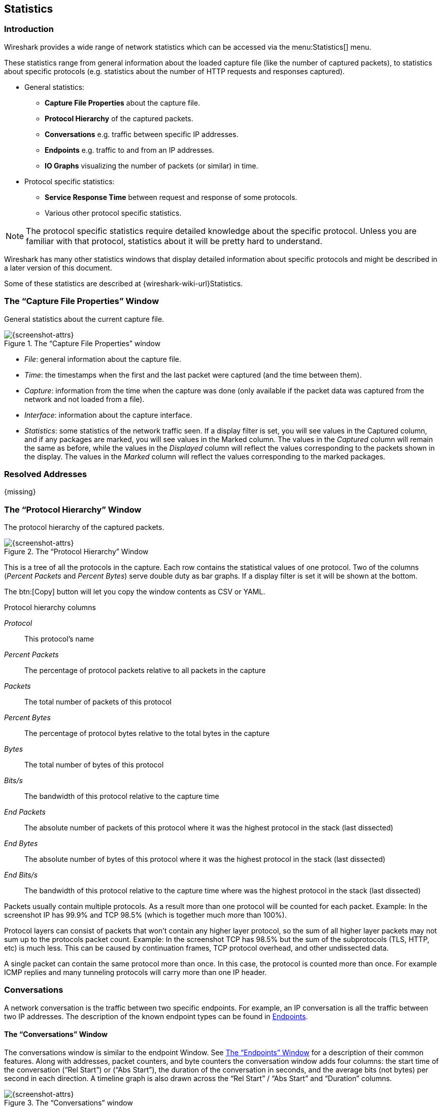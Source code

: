 // WSUG Chapter Statistics

[[ChStatistics]]

== Statistics

[[ChStatIntroduction]]

=== Introduction

Wireshark provides a wide range of network statistics which can be accessed via
the menu:Statistics[] menu.

These statistics range from general information about the loaded capture file
(like the number of captured packets), to statistics about specific protocols
(e.g. statistics about the number of HTTP requests and responses captured).

* General statistics:

  - *Capture File Properties* about the capture file.

  - *Protocol Hierarchy* of the captured packets.

  - *Conversations* e.g. traffic between specific IP addresses.

  - *Endpoints* e.g. traffic to and from an IP addresses.

  - *IO Graphs* visualizing the number of packets (or similar) in time.

* Protocol specific statistics:

  - *Service Response Time* between request and response of some protocols.

  - Various other protocol specific statistics.

[NOTE]
====
The protocol specific statistics require detailed knowledge about the specific
protocol. Unless you are familiar with that protocol, statistics about it will
be pretty hard to understand.
====

Wireshark has many other statistics windows that display detailed
information about specific protocols and might be described in a later
version of this document.

Some of these statistics are described at
{wireshark-wiki-url}Statistics.

[[ChStatSummary]]

=== The “Capture File Properties” Window

General statistics about the current capture file.

.The “Capture File Properties” window
image::wsug_graphics/ws-stats-summary.png[{screenshot-attrs}]

* __File__: general information about the capture file.

* __Time__: the timestamps when the first and the last packet were captured (and
  the time between them).

* __Capture__: information from the time when the capture was done (only
  available if the packet data was captured from the network and not loaded from
  a file).

* __Interface__: information about the capture interface.

* __Statistics__: some statistics of the network traffic seen. If a display
  filter is set, you will see values in the Captured column, and if any
  packages are marked, you will see values in the Marked column. The values
  in the _Captured_ column will remain the same as before, while the values
  in the _Displayed_ column will reflect the values corresponding to the
  packets shown in the display. The values in the _Marked_ column will
  reflect the values corresponding to the marked packages.

[[ChStatResolvedAddresses]]

=== Resolved Addresses

{missing}

[[ChStatHierarchy]]

=== The “Protocol Hierarchy” Window

The protocol hierarchy of the captured packets.

.The “Protocol Hierarchy” Window
image::wsug_graphics/ws-stats-hierarchy.png[{screenshot-attrs}]

This is a tree of all the protocols in the capture. Each row contains the
statistical values of one protocol. Two of the columns (_Percent Packets_ and
_Percent Bytes_) serve double duty as bar graphs. If a display filter is set it
will be shown at the bottom.

The btn:[Copy] button will let you copy the window contents as CSV or YAML.

.Protocol hierarchy columns

_Protocol_:: This protocol’s name

_Percent Packets_:: The percentage of protocol packets relative to all packets in
  the capture

_Packets_:: The total number of packets of this protocol

_Percent Bytes_:: The percentage of protocol bytes relative to the total bytes in
  the capture

_Bytes_:: The total number of bytes of this protocol

_Bits/s_:: The bandwidth of this protocol relative to the capture time

_End Packets_:: The absolute number of packets of this protocol where it
  was the highest protocol in the stack (last dissected)

_End Bytes_:: The absolute number of bytes of this protocol where it
  was the highest protocol in the stack (last dissected)

_End Bits/s_:: The bandwidth of this protocol relative to the capture time where
  was the highest protocol in the stack (last dissected)

Packets usually contain multiple protocols. As a result more than one protocol will
be counted for each packet. Example: In the screenshot IP has 99.9% and TCP
98.5% (which is together much more than 100%).

Protocol layers can consist of packets that won’t contain any higher layer
protocol, so the sum of all higher layer packets may not sum up to the protocols
packet count. Example: In the screenshot TCP has 98.5% but the sum of the
subprotocols (TLS, HTTP, etc) is much less. This can be caused by continuation
frames, TCP protocol overhead, and other undissected data.

A single packet can contain the same protocol more than once. In this case, the
protocol is counted more than once. For example ICMP replies and many tunneling
protocols will carry more than one IP header.

[[ChStatConversations]]

=== Conversations

A network conversation is the traffic between two specific endpoints. For
example, an IP conversation is all the traffic between two IP addresses. The
description of the known endpoint types can be found in
<<ChStatEndpoints>>.

[[ChStatConversationsWindow]]

==== The “Conversations” Window

The conversations window is similar to the endpoint Window. See
<<ChStatEndpointsWindow>> for a description of their common features. Along with
addresses, packet counters, and byte counters the conversation window adds four
columns: the start time of the conversation (“Rel Start”) or (“Abs Start”),
the duration of the conversation in seconds, and the average bits (not bytes)
per second in each direction. A timeline graph is also drawn across the
“Rel Start” / “Abs Start” and “Duration” columns.

.The “Conversations” window
image::wsug_graphics/ws-stats-conversations.png[{screenshot-attrs}]

Each row in the list shows the statistical values for exactly one conversation.

_Name resolution_ will be done if selected in the window and if it is active for
the specific protocol layer (MAC layer for the selected Ethernet endpoints
page). _Limit to display filter_ will only show conversations matching the
current display filter. _Absolute start time_ switches the start time column
between relative (“Rel Start”) and absolute (“Abs Start”) times. Relative start
times match the “Seconds Since Beginning of Capture” time display format in the
packet list and absolute start times match the “Time of Day” display format.

The btn:[Copy] button will copy the list values to the clipboard in CSV
(Comma Separated Values) or YAML format. The btn:[Follow Stream...] button
will show the stream contents as described in <<ChAdvFollowStream>> dialog. The
btn:[Graph...] button will show a graph as described in <<ChStatIOGraphs>>.

btn:[Conversation Types] lets you choose which traffic type tabs are shown.
See <<ChStatEndpoints>> for a list of endpoint types. The enabled types
are saved in your profile settings.

[TIP]
====
This window will be updated frequently so it will be useful even if you open
it before (or while) you are doing a live capture.
====

// Removed:
// [[ChStatConversationListWindow]]

[[ChStatEndpoints]]

=== Endpoints

A network endpoint is the logical endpoint of separate protocol traffic of a
specific protocol layer. The endpoint statistics of Wireshark will take the
following endpoints into account:

[TIP]
====
If you are looking for a feature other network tools call a _hostlist_, here is
the right place to look. The list of Ethernet or IP endpoints is usually what
you’re looking for.
====

.Endpoint and Conversation types

_Bluetooth_:: A MAC-48 address similar to Ethernet.

_Ethernet_:: Identical to the Ethernet device’s MAC-48 identifier.

_Fibre Channel_:: A MAC-48 address similar to Ethernet.

_IEEE 802.11_:: A MAC-48 address similar to Ethernet.

_FDDI_:: Identical to the FDDI MAC-48 address.

_IPv4_:: Identical to the 32-bit IPv4 address.

_IPv6_:: Identical to the 128-bit IPv6 address.

_IPX_:: A concatenation of a 32 bit network number and 48 bit node address, by
default the Ethernet interface’s MAC-48 address.

_JXTA_:: A 160 bit SHA-1 URN.

_NCP_:: Similar to IPX.

_RSVP_:: A combination of varios RSVP session attributes and IPv4 addresses.

_SCTP_:: A combination of the host IP addresses (plural) and
the SCTP port used. So different SCTP ports on the same IP address are different
SCTP endpoints, but the same SCTP port on different IP addresses of the same
host are still the same endpoint.

_TCP_:: A combination of the IP address and the TCP port used.
Different TCP ports on the same IP address are different TCP endpoints.

_Token Ring_:: Identical to the Token Ring MAC-48 address.

_UDP_:: A combination of the IP address and the UDP port used, so different UDP
ports on the same IP address are different UDP endpoints.

_USB_:: Identical to the 7-bit USB address.

[NOTE]
.Broadcast and multicast endpoints
====
Broadcast and multicast traffic will be shown separately as additional
endpoints. Of course, as these aren’t physical endpoints the real traffic
will be received by some or all of the listed unicast endpoints.
====

[[ChStatEndpointsWindow]]

==== The “Endpoints” Window

This window shows statistics about the endpoints captured.

.The “Endpoints” window
image::wsug_graphics/ws-stats-endpoints.png[{screenshot-attrs}]

For each supported protocol, a tab is shown in this window. Each tab label shows
the number of endpoints captured (e.g. the tab label “Ethernet &#183; 4” tells
you that four ethernet endpoints have been captured). If no endpoints of a
specific protocol were captured, the tab label will be greyed out (although the
related page can still be selected).

Each row in the list shows the statistical values for exactly one endpoint.

_Name resolution_ will be done if selected in the window and if it is
active for the specific protocol layer (MAC layer for the selected
Ethernet endpoints page). _Limit to display filter_ will only show
conversations matching the current display filter. Note that in this
example we have MaxMind DB configured which gives us extra geographic
columns. See <<ChMaxMindDbPaths>> for more information.

The btn:[Copy] button will copy the list values to the clipboard in CSV
(Comma Separated Values) or YAML format.

btn:[Endpoint Types] lets you choose which traffic type tabs are shown. See
<<ChStatEndpoints>> above for a list of endpoint types. The enabled
types are saved in your profile settings.

[TIP]
====
This window will be updated frequently, so it will be useful even if you open
it before (or while) you are doing a live capture.
====

// Removed:
// [[ChStatEndpointListWindow]]


[[ChStatPacketLengths]]

=== Packet Lengths

{missing}

[[ChStatIOGraphs]]

=== The “I/O Graph” Window

User configurable graph of the captured network packets.

You can define up to five differently colored graphs.

.The “IO Graphs” window
image::wsug_graphics/ws-stats-iographs.png[{screenshot-attrs}]

The user can configure the following things:

* _Graphs_

  - __Graph 1-5__: enable the specific graph 1-5 (only graph 1 is enabled by default)

  - __Color__: the color of the graph (cannot be changed)

  - __Filter__: a display filter for this graph (only the packets that pass this filter will be taken into account for this graph)

  - __Style__: the style of the graph (Line/Impulse/FBar/Dot)

* _X Axis_

  - __Tick interval__: an interval in x direction lasts (10/1 minutes or 10/1/0.1/0.01/0.001 seconds)

  - __Pixels per tick__: use 10/5/2/1 pixels per tick interval

  - __View as time of day__: option to view x direction labels as time of day instead of seconds or minutes since beginning of capture

* _Y Axis_

  - __Unit__: the unit for the y direction (Packets/Tick, Bytes/Tick, Bits/Tick, Advanced...) [XXX - describe the Advanced feature.]

  - __Scale__: the scale for the y unit (Logarithmic,Auto,10,20,50,100,200,500,...)

The btn:[Save] button will save the currently displayed portion of the graph as one
of various file formats.

The btn:[Copy] button will copy values from selected graphs to the clipboard in CSV
(Comma Separated Values) format.


[TIP]
====
Click in the graph to select the first package in the selected interval.
====

[[ChStatSRT]]

=== Service Response Time

The service response time is the time between a request and the corresponding
response. This information is available for many protocols.

Service response time statistics are currently available for the following protocols:

* _DCE-RPC_

* _Fibre Channel_

* _H.225 RAS_

* _LDAP_

* _LTE MAC_

* _MGCP_

* _ONC-RPC_

* _SMB_

As an example, the DCE-RPC service response time is described in more detail.

[NOTE]
====
The other Service Response Time windows will work the same way (or only slightly
different) compared to the following description.
====

[[ChStatSRTDceRpc]]

==== The “Service Response Time DCE-RPC” Window

The service response time of DCE-RPC is the time between the request and the
corresponding response.

First of all, you have to select the DCE-RPC interface:

.The “Compute DCE-RPC statistics” window
image::wsug_graphics/ws-stats-srt-dcerpc-filter.png[{screenshot-attrs}]

You can optionally set a display filter, to reduce the amount of packets.

.The “DCE-RPC Statistic for ...” window
image::wsug_graphics/ws-stats-srt-dcerpc.png[{screenshot-attrs}]

Each row corresponds to a method of the interface selected (so the EPM interface
in version 3 has 7 methods). For each method the number of calls, and the
statistics of the SRT time is calculated.

[[ChStatDHCPBOOTP]]

=== DHCP (BOOTP) Statistics

{missing}

[[ChStatONCRPC]]

=== ONC-RPC Programs

{missing}

[[ChStat29West]]

=== 29West

{missing}

[[ChStatANCP]]

=== ANCP

{missing}

[[ChStatBACnet]]

=== BACnet

{missing}

[[ChStatCollectd]]

=== Collectd

{missing}

[[ChStatDNS]]

=== DNS

{missing}

[[ChStatFlowGraph]]

=== Flow Graph

{missing}

[[ChStatHARTIP]]

=== HART-IP

{missing}

[[ChStatHPFEEDS]]

=== HPFEEDS

{missing}

[[ChStatHTTP]]

=== HTTP Statistics

[[ChStatHTTPPacketCounter]]

==== HTTP Packet Counter

Statistics for HTTP request types and response codes.

[[ChStatHTTPRequests]]

==== HTTP Requests

HTTP statistics based on the host and URI.

[[ChStatHTTPLoadDistribution]]

==== HTTP Load Distribution

HTTP request and response statistics based on the server address and host.

[[ChStatHTTPRequestSequences]]

==== HTTP Request Sequences

HTTP Request Sequences uses HTTP's Referer and Location headers to sequence a
capture's HTTP requests as a tree. This enables analysts to see how one HTTP
request leads to the next.

.The “HTTP Request Sequences” window
image::wsug_graphics/ws-stats-http-requestsequences.png[{screenshot-attrs}]


[[ChStatHTTP2]]

=== HTTP2

{missing}

[[ChStatSametime]]

=== Sametime

{missing}

[[ChStatTCPStreamGraphs]]

=== TCP Stream Graphs

Show different visual representations of the TCP streams in a capture.

_Time Sequence (Stevens)_:: This is a simple graph of the TCP sequence
number over time, similar to the ones used in Richard Stevens’ “TCP/IP
Illustrated” series of books.

_Time Sequence (tcptrace)_:: Shows TCP metrics similar to the
http://www.tcptrace.org/[tcptrace] utility, including forward segments,
acknowledgements, selective acknowledgements, reverse window sizes, and
zero windows.

_Throughput_:: Average throughput and goodput.

_Round Trip Time_:: Round trip time vs time or sequence number. RTT is
based on the acknowledgement timestamp corresponding to a particular
segment.

_Window Scaling_:: Window size and outstanding bytes.

[[ChStatUDPMulticastGraphs]]

=== UDP Multicast Graphs

{missing}

[[ChStatF5]]

=== F5

{missing}

[[ChStatIPv4]]

=== IPv4 Statistics

{missing}

[[ChStatIPv6]]

=== IPv6 Statistics

{missing}

// End of WSUG Chapter Statistics
